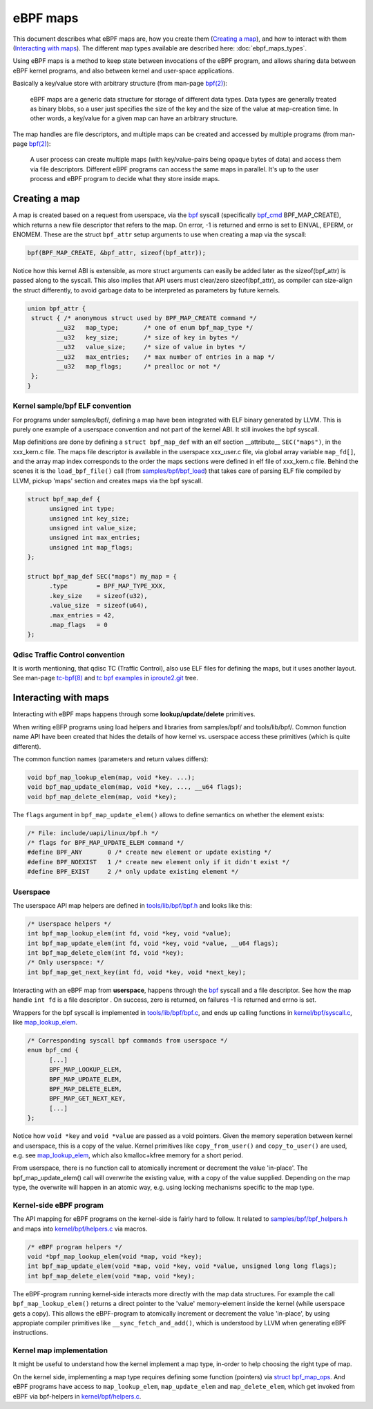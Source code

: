 =========
eBPF maps
=========

This document describes what eBPF maps are, how you create them
(`Creating a map`_), and how to interact with them (`Interacting with
maps`_).  The different map types available are described here:
:doc:`ebpf_maps_types`.

Using eBPF maps is a method to keep state between invocations of the
eBPF program, and allows sharing data between eBPF kernel programs,
and also between kernel and user-space applications.

Basically a key/value store with arbitrary structure (from man-page
`bpf(2)`_):

 eBPF maps are a generic data structure for storage of different data
 types.  Data types are generally treated as binary blobs, so a user
 just specifies the size of the key and the size of the value at
 map-creation time.  In other words, a key/value for a given map can
 have an arbitrary structure.

The map handles are file descriptors, and multiple maps can be created
and accessed by multiple programs (from man-page `bpf(2)`_):

 A user process can create multiple maps (with key/value-pairs being
 opaque bytes of data) and access them via file descriptors.
 Different eBPF programs can access the same maps in parallel.  It's
 up to the user process and eBPF program to decide what they store
 inside maps.


Creating a map
==============

A map is created based on a request from userspace, via the `bpf`_
syscall (specifically `bpf_cmd`_ BPF_MAP_CREATE), which returns a new
file descriptor that refers to the map.  On error, -1 is returned and
errno is set to EINVAL, EPERM, or ENOMEM. These are the struct
``bpf_attr`` setup arguments to use when creating a map via the
syscall:

.. code-block:: c

 bpf(BPF_MAP_CREATE, &bpf_attr, sizeof(bpf_attr));

Notice how this kernel ABI is extensible, as more struct arguments can
easily be added later as the sizeof(bpf_attr) is passed along to the
syscall.  This also implies that API users must clear/zero
sizeof(bpf_attr), as compiler can size-align the struct differently,
to avoid garbage data to be interpreted as parameters by future
kernels.

.. code-block:: c

 union bpf_attr {
  struct { /* anonymous struct used by BPF_MAP_CREATE command */
         __u32   map_type;       /* one of enum bpf_map_type */
         __u32   key_size;       /* size of key in bytes */
         __u32   value_size;     /* size of value in bytes */
         __u32   max_entries;    /* max number of entries in a map */
         __u32   map_flags;      /* prealloc or not */
  };
 }

.. _bpf_cmd: http://lxr.free-electrons.com/ident?i=bpf_cmd


Kernel sample/bpf ELF convention
--------------------------------

For programs under samples/bpf/, defining a map have been integrated
with ELF binary generated by LLVM.  This is purely one example of a
userspace convention and not part of the kernel ABI.  It still invokes
the bpf syscall.

Map definitions are done by defining a ``struct bpf_map_def`` with an
elf section __attribute__ ``SEC("maps")``, in the xxx_kern.c file.
The maps file descriptor is available in the userspace xxx_user.c
file, via global array variable ``map_fd[]``, and the array map index
corresponds to the order the maps sections were defined in elf file of
xxx_kern.c file.  Behind the scenes it is the ``load_bpf_file()`` call
(from `samples/bpf/bpf_load`_) that takes care of parsing ELF file
compiled by LLVM, pickup 'maps' section and creates maps via the bpf
syscall.

.. code-block:: c

  struct bpf_map_def {
	unsigned int type;
	unsigned int key_size;
	unsigned int value_size;
	unsigned int max_entries;
	unsigned int map_flags;
  };

  struct bpf_map_def SEC("maps") my_map = {
	.type        = BPF_MAP_TYPE_XXX,
	.key_size    = sizeof(u32),
	.value_size  = sizeof(u64),
	.max_entries = 42,
	.map_flags   = 0
  };

.. section links

.. _samples/bpf/bpf_load:
   https://git.kernel.org/cgit/linux/kernel/git/torvalds/linux.git/tree/samples/bpf/bpf_load.c

Qdisc Traffic Control convention
--------------------------------

It is worth mentioning, that qdisc TC (Traffic Control), also use ELF
files for defining the maps, but it uses another layout.  See man-page
`tc-bpf(8)`_ and `tc bpf examples`_ in iproute2.git_ tree.

.. _iproute2.git:
   https://git.kernel.org/cgit/linux/kernel/git/shemminger/iproute2.git/about/

.. _tc bpf examples:
   https://git.kernel.org/cgit/linux/kernel/git/shemminger/iproute2.git/tree/examples/bpf

Interacting with maps
=====================

Interacting with eBPF maps happens through some **lookup/update/delete**
primitives.

When writing eBFP programs using load helpers and libraries from
samples/bpf/ and tools/lib/bpf/.  Common function name API have been
created that hides the details of how kernel vs. userspace access
these primitives (which is quite different).

The common function names (parameters and return values differs):

.. code-block:: c

  void bpf_map_lookup_elem(map, void *key. ...);
  void bpf_map_update_elem(map, void *key, ..., __u64 flags);
  void bpf_map_delete_elem(map, void *key);

The ``flags`` argument in ``bpf_map_update_elem()`` allows to define
semantics on whether the element exists:

.. code-block:: c

  /* File: include/uapi/linux/bpf.h */
  /* flags for BPF_MAP_UPDATE_ELEM command */
  #define BPF_ANY	0 /* create new element or update existing */
  #define BPF_NOEXIST	1 /* create new element only if it didn't exist */
  #define BPF_EXIST	2 /* only update existing element */

Userspace
---------
The userspace API map helpers are defined in `tools/lib/bpf/bpf.h`_
and looks like this:

.. code-block:: c

  /* Userspace helpers */
  int bpf_map_lookup_elem(int fd, void *key, void *value);
  int bpf_map_update_elem(int fd, void *key, void *value, __u64 flags);
  int bpf_map_delete_elem(int fd, void *key);
  /* Only userspace: */
  int bpf_map_get_next_key(int fd, void *key, void *next_key);


Interacting with an eBPF map from **userspace**, happens through the
`bpf`_ syscall and a file descriptor.  See how the map handle ``int
fd`` is a file descriptor .  On success, zero is returned, on
failures -1 is returned and errno is set.

Wrappers for the bpf syscall is implemented in `tools/lib/bpf/bpf.c`_,
and ends up calling functions in `kernel/bpf/syscall.c`_, like
`map_lookup_elem`_.

.. code-block:: c

  /* Corresponding syscall bpf commands from userspace */
  enum bpf_cmd {
	[...]
	BPF_MAP_LOOKUP_ELEM,
	BPF_MAP_UPDATE_ELEM,
	BPF_MAP_DELETE_ELEM,
	BPF_MAP_GET_NEXT_KEY,
	[...]
  };

Notice how ``void *key`` and ``void *value`` are passed as a void
pointers.  Given the memory seperation between kernel and userspace,
this is a copy of the value.  Kernel primitives like
``copy_from_user()`` and ``copy_to_user()`` are used, e.g. see
`map_lookup_elem`_, which also kmalloc+kfree memory for a short
period.

From userspace, there is no function call to atomically increment or
decrement the value 'in-place'. The bpf_map_update_elem() call will
overwrite the existing value, with a copy of the value supplied.
Depending on the map type, the overwrite will happen in an atomic way,
e.g. using locking mechanisms specific to the map type.

.. section links

.. _tools/lib/bpf/bpf.h:
   https://git.kernel.org/cgit/linux/kernel/git/torvalds/linux.git/tree/tools/lib/bpf/bpf.h

.. _tools/lib/bpf/bpf.c:
   https://git.kernel.org/cgit/linux/kernel/git/torvalds/linux.git/tree/tools/lib/bpf/bpf.c

.. _map_lookup_elem: http://lxr.free-electrons.com/ident?i=map_lookup_elem

.. _kernel/bpf/syscall.c:
   https://git.kernel.org/cgit/linux/kernel/git/torvalds/linux.git/tree/kernel/bpf/syscall.c


Kernel-side eBPF program
------------------------

The API mapping for eBPF programs on the kernel-side is fairly hard to
follow. It related to `samples/bpf/bpf_helpers.h`_ and maps into
`kernel/bpf/helpers.c`_ via macros.

.. code-block:: c

  /* eBPF program helpers */
  void *bpf_map_lookup_elem(void *map, void *key);
  int bpf_map_update_elem(void *map, void *key, void *value, unsigned long long flags);
  int bpf_map_delete_elem(void *map, void *key);

The eBPF-program running kernel-side interacts more directly with the
map data structures. For example the call ``bpf_map_lookup_elem()``
returns a direct pointer to the 'value' memory-element inside the
kernel (while userspace gets a copy).  This allows the eBPF-program to
atomically increment or decrement the value 'in-place', by using
appropiate compiler primitives like ``__sync_fetch_and_add()``, which
is understood by LLVM when generating eBPF instructions.

.. TODO::
   1. describe how verifier validate map access to be safe.
   2. describe int return codes of bpf_map_update_elem + bpf_map_delete_elem.

.. section links

.. _samples/bpf/bpf_helpers.h:
   https://git.kernel.org/cgit/linux/kernel/git/torvalds/linux.git/tree/samples/bpf/bpf_helpers.h

.. _kernel/bpf/helpers.c:
   https://git.kernel.org/cgit/linux/kernel/git/torvalds/linux.git/tree/kernel/bpf/helpers.c


Kernel map implementation
-------------------------

It might be useful to understand how the kernel implement a map type,
in-order to help choosing the right type of map.

On the kernel side, implementing a map type requires defining some
function (pointers) via `struct bpf_map_ops`_.  And eBPF programs have
access to ``map_lookup_elem``, ``map_update_elem`` and
``map_delete_elem``, which get invoked from eBPF via bpf-helpers in
`kernel/bpf/helpers.c`_.

.. section links

.. _struct bpf_map_ops: http://lxr.free-electrons.com/ident?i=bpf_map_ops


.. links

.. _bpf(2): http://man7.org/linux/man-pages/man2/bpf.2.html

.. _bpf: http://man7.org/linux/man-pages/man2/bpf.2.html

.. _tc-bpf(8): http://man7.org/linux/man-pages/man8/tc-bpf.8.html

